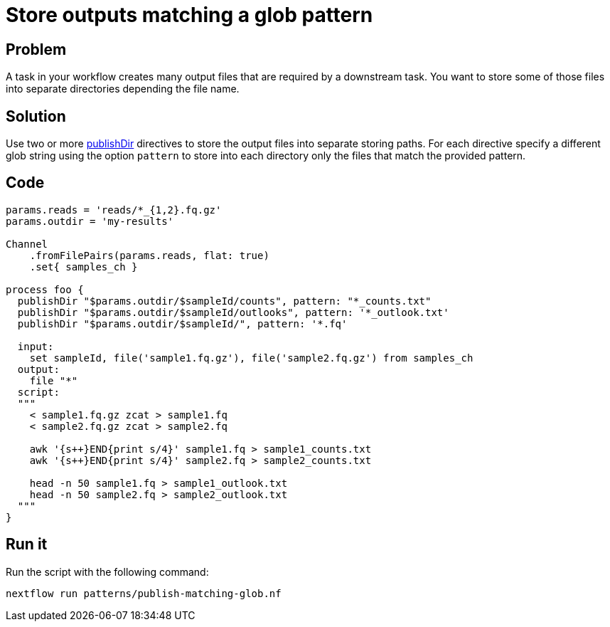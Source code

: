 = Store outputs matching a glob pattern

== Problem

A task in your workflow creates many output files that are required by a downstream task. 
You want to store some of those files into separate directories depending the file name.

== Solution

Use two or more https://www.nextflow.io/docs/latest/process.html#publishdir[publishDir] directives
to store the output files into separate storing paths. For each directive specify a different glob string 
using the option `pattern` to store into each directory only the files that match the provided pattern.

== Code

[source,nextflow,linenums,options="nowrap"]
----
params.reads = 'reads/*_{1,2}.fq.gz'
params.outdir = 'my-results'

Channel
    .fromFilePairs(params.reads, flat: true)
    .set{ samples_ch }

process foo {
  publishDir "$params.outdir/$sampleId/counts", pattern: "*_counts.txt"
  publishDir "$params.outdir/$sampleId/outlooks", pattern: '*_outlook.txt'
  publishDir "$params.outdir/$sampleId/", pattern: '*.fq'

  input: 
    set sampleId, file('sample1.fq.gz'), file('sample2.fq.gz') from samples_ch 
  output: 
    file "*"
  script:
  """
    < sample1.fq.gz zcat > sample1.fq
    < sample2.fq.gz zcat > sample2.fq

    awk '{s++}END{print s/4}' sample1.fq > sample1_counts.txt
    awk '{s++}END{print s/4}' sample2.fq > sample2_counts.txt

    head -n 50 sample1.fq > sample1_outlook.txt
    head -n 50 sample2.fq > sample2_outlook.txt
  """
}
----

== Run it

Run the script with the following command:

```
nextflow run patterns/publish-matching-glob.nf
```